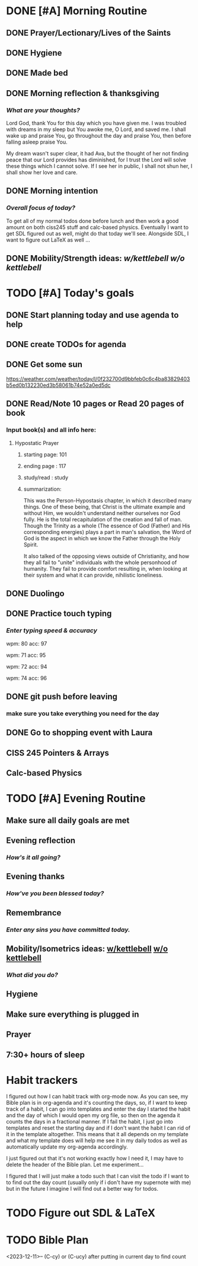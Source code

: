 * DONE [#A] Morning Routine 
:PROPERTIES:
DEADLINE: <2023-12-16 Sat>
:END:
** DONE Prayer/Lectionary/Lives of the Saints
** DONE Hygiene
** DONE Made bed
** DONE Morning reflection & thanksgiving
*** /What are your thoughts?/
Lord God, thank You for this day which you have given me.
I was troubled with dreams in my sleep but You awoke me, O Lord,
and saved me. I shall wake up and praise You, go throughout the day
and praise You, then before falling asleep praise You.

My dream wasn't super clear, it had Ava, but the thought of her not
finding peace that our Lord provides has diminished, for I trust the
Lord will solve these things which I cannot solve. If I see her in
public, I shall not shun her, I shall show her love and care.
** DONE Morning intention
*** /Overall focus of today?/
To get all of my normal todos done before lunch and then work a good amount on both
ciss245 stuff and calc-based physics. Eventually I want to get SDL figured out as well,
might do that today we'll see. Alongside SDL, I want to figure out LaTeX as well ...
** DONE Mobility/Strength ideas: [[~/rh/org/extra/atg/kettlebell.org][w/kettlebell]] [[~/rh/org/extra/atg/mobility.org][w/o kettlebell]]
* TODO [#A] Today's goals
:PROPERTIES:
DEADLINE: <2023-12-16 Sat>
:END:
** DONE Start planning today and use agenda to help
** DONE create TODOs for agenda
** DONE Get some sun
https://weather.com/weather/today/l/0f232700d9bbfeb0c6c4ba83829403b5ed0b132230ed3b58061b74e52a0ed5dc
** DONE Read/Note 10 pages or Read 20 pages of book
*** Input book(s) and all info here:
**** Hypostatic Prayer
***** starting page: 101
***** ending page  : 117
***** study/read   : study
***** summarization:
This was the Person-Hypostasis chapter, in which it described many things.
One of these being, that Christ is the ultimate example and without Him,
we wouldn't understand neither ourselves nor God fully. He is the total
recapitulation of the creation and fall of man. Though the Trinity as a
whole (The essence of God (Father) and His corresponding energies) plays
a part in man's salvation, the Word of God is the aspect in which we
know the Father through the Holy Spirit.

It also talked of the opposing views outside of Christianity, and how they
all fail to "unite" individuals with the whole personhood of humanity.
They fail to provide comfort resulting in, when looking at their system
and what it can provide, nihilistic loneliness.
** DONE Duolingo
** DONE Practice touch typing
*** /Enter typing speed & accuracy/
wpm: 80
acc: 97

wpm: 71
acc: 95

wpm: 72
acc: 94

wpm: 74
acc: 96
** DONE git push before leaving 
*** make sure you take everything you need for the day
** DONE Go to shopping event with Laura
** CISS 245 Pointers & Arrays
** Calc-based Physics
* TODO [#A] Evening Routine
:PROPERTIES:
DEADLINE: <2023-12-16 Sat>
:END:
** Make sure all daily goals are met 
** Evening reflection
*** /How's it all going?/
** Evening thanks
*** /How've you been blessed today?/
** Remembrance 
*** /Enter any sins you have committed today./
** Mobility/Isometrics ideas: [[../extra/atg/kettlebell.org][w/kettlebell]] [[../extra/atg/mobility.org][w/o kettlebell]]
*** /What did you do?/
** Hygiene
** Make sure everything is plugged in
** Prayer
** 7:30+ hours of sleep
* Habit trackers
I figured out how I can habit track with org-mode now. As you can see, my Bible plan is
in org-agenda and it's counting the days, so, if I want to keep track of a habit, I can
go into templates and enter the day I started the habit and the day of which I would open
my org file, so then on the agenda it counts the days in a fractional manner. If I fail the
habit, I just go into templates and reset the starting day and if I don't want the habit I
can rid of it in the template altogether. This means that it all depends on my template and
what my template does will help me see it in my daily todos as well as automatically update
my org-agenda accordingly.

I just figured out that it's not working exactly how I need it, I may have to delete the header
of the Bible plan. Let me experiment... 

I figured that I will just make a todo such that I can visit the todo if I want to to find out the day count
(usually only if i don't have my supernote with me) but in the future I imagine I will find out a better way
for todos.

* TODO Figure out SDL & LaTeX
:PROPERTIES:
SCHEDULED: <2023-12-16 Sat +1d>
:END:

* TODO Bible Plan
:PROPERTIES:
SCHEDULED: <2023-12-16 Sat +1d>
:END:
<2023-12-11>-- 
(C-cy) or (C-ucy) after putting in current day to find count
